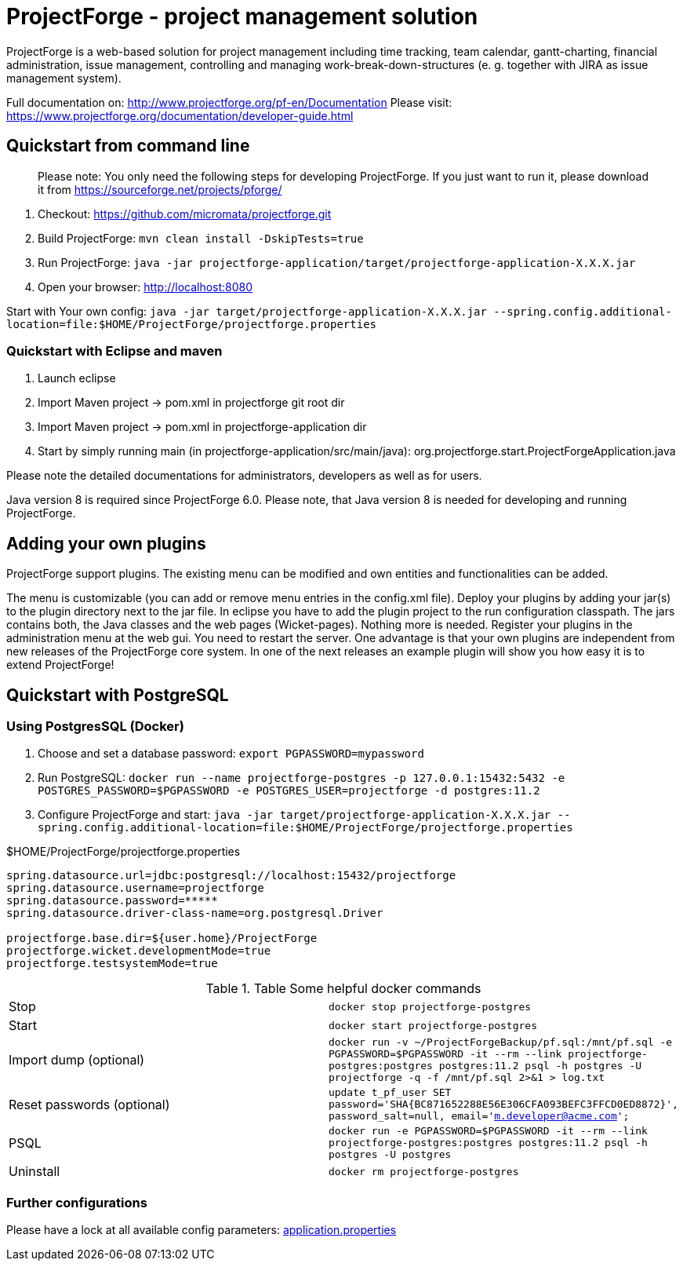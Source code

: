 # ProjectForge - project management solution

ProjectForge is a web-based solution for project management including time tracking, team calendar, gantt-charting, financial administration, issue management,
controlling and managing work-break-down-structures (e. g. together with JIRA as issue management system).

Full documentation on: http://www.projectforge.org/pf-en/Documentation
Please visit: https://www.projectforge.org/documentation/developer-guide.html

## Quickstart from command line

> Please note: You only need the following steps for developing ProjectForge.
> If you just want to run it, please download it from https://sourceforge.net/projects/pforge/

1. Checkout:  
   https://github.com/micromata/projectforge.git
2. Build ProjectForge:  
   `mvn clean install -DskipTests=true`
3. Run ProjectForge:
   `java -jar projectforge-application/target/projectforge-application-X.X.X.jar`
4. Open your browser:
   http://localhost:8080

Start with Your own config: `java -jar target/projectforge-application-X.X.X.jar --spring.config.additional-location=file:$HOME/ProjectForge/projectforge.properties`

### Quickstart with Eclipse and maven

1. Launch eclipse
2. Import Maven project -> pom.xml in projectforge git root dir
3. Import Maven project -> pom.xml in projectforge-application dir
3. Start by simply running main (in projectforge-application/src/main/java):  
   org.projectforge.start.ProjectForgeApplication.java

Please note the detailed documentations for administrators, developers as well as for users.

Java version 8 is required since ProjectForge 6.0.
Please note, that Java version 8 is needed for developing and running ProjectForge.

## Adding your own plugins
ProjectForge support plugins. The existing menu can be modified and own entities and functionalities can be added.

The menu is customizable (you can add or remove menu entries in the config.xml file).
Deploy your plugins by adding your jar(s) to the plugin directory next to the jar file. In eclipse you have to add the plugin project to the run configuration classpath. The jars contains both, the Java classes and the web pages (Wicket-pages). Nothing more is needed.
Register your plugins in the administration menu at the web gui. You need to restart the server.
One advantage is that your own plugins are independent from new releases of the ProjectForge core system. In one of the next releases an example plugin will show you how easy it is to extend ProjectForge!

## Quickstart with PostgreSQL

### Using PostgresSQL (Docker)

1. Choose and set a database password: `export PGPASSWORD=mypassword`
2. Run PostgreSQL: `docker run --name projectforge-postgres -p 127.0.0.1:15432:5432 -e POSTGRES_PASSWORD=$PGPASSWORD -e POSTGRES_USER=projectforge -d postgres:11.2`
3. Configure ProjectForge and start:
`java -jar target/projectforge-application-X.X.X.jar --spring.config.additional-location=file:$HOME/ProjectForge/projectforge.properties`

.$HOME/ProjectForge/projectforge.properties
----
spring.datasource.url=jdbc:postgresql://localhost:15432/projectforge
spring.datasource.username=projectforge
spring.datasource.password=*****
spring.datasource.driver-class-name=org.postgresql.Driver

projectforge.base.dir=${user.home}/ProjectForge
projectforge.wicket.developmentMode=true
projectforge.testsystemMode=true
----

.Table Some helpful docker commands
|===
|Stop|`docker stop projectforge-postgres`
|Start|`docker start projectforge-postgres`
|Import dump (optional)|`docker run -v ~/ProjectForgeBackup/pf.sql:/mnt/pf.sql -e PGPASSWORD=$PGPASSWORD -it --rm --link projectforge-postgres:postgres postgres:11.2 psql -h postgres -U projectforge -q -f /mnt/pf.sql  2>&1 > log.txt`
|Reset passwords (optional)|`update t_pf_user SET password='SHA{BC871652288E56E306CFA093BEFC3FFCD0ED8872}', password_salt=null, email='m.developer@acme.com';`
|PSQL|`docker run -e PGPASSWORD=$PGPASSWORD -it --rm --link projectforge-postgres:postgres postgres:11.2 psql -h postgres -U postgres`
|Uninstall|`docker rm projectforge-postgres`
|===


### Further configurations

Please have a lock at all available config parameters: https://github.com/micromata/projectforge/blob/develop/projectforge-application/src/main/resources/application.properties[application.properties]
